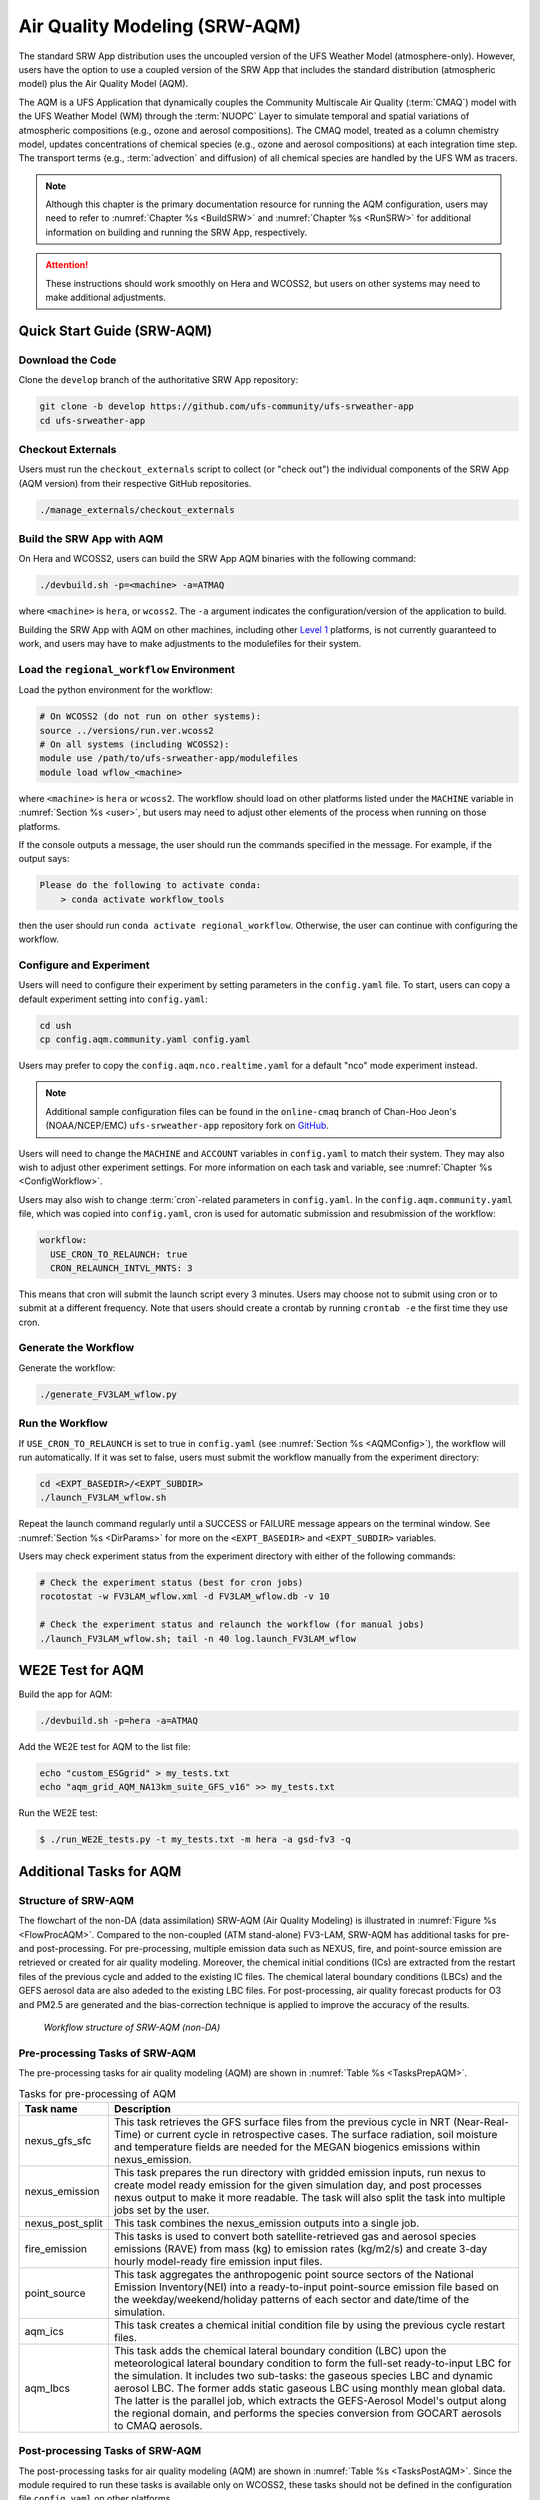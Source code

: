 .. _AQM:

=====================================
Air Quality Modeling (SRW-AQM)
=====================================

The standard SRW App distribution uses the uncoupled version of the UFS Weather Model (atmosphere-only). However, users have the option to use a coupled version of the SRW App that includes the standard distribution (atmospheric model) plus the Air Quality Model (AQM).

The AQM is a UFS Application that dynamically couples the Community Multiscale Air Quality (:term:`CMAQ`) model with the UFS Weather Model (WM) through the :term:`NUOPC` Layer to simulate temporal and spatial variations of atmospheric compositions (e.g., ozone and aerosol compositions). The CMAQ model, treated as a column chemistry model, updates concentrations of chemical species (e.g., ozone and aerosol compositions) at each integration time step. The transport terms (e.g., :term:`advection` and diffusion) of all chemical species are handled by the UFS WM as tracers.

.. note::

   Although this chapter is the primary documentation resource for running the AQM configuration, users may need to refer to :numref:`Chapter %s <BuildSRW>` and :numref:`Chapter %s <RunSRW>` for additional information on building and running the SRW App, respectively. 

.. attention::

   These instructions should work smoothly on Hera and WCOSS2, but users on other systems may need to make additional adjustments. 

Quick Start Guide (SRW-AQM)
=====================================

Download the Code
-------------------

Clone the ``develop`` branch of the authoritative SRW App repository:

.. code-block:: console

   git clone -b develop https://github.com/ufs-community/ufs-srweather-app
   cd ufs-srweather-app

Checkout Externals
---------------------

Users must run the ``checkout_externals`` script to collect (or "check out") the individual components of the SRW App (AQM version) from their respective GitHub repositories. 

.. code-block:: console

   ./manage_externals/checkout_externals

Build the SRW App with AQM
-----------------------------

On Hera and WCOSS2, users can build the SRW App AQM binaries with the following command:

.. code-block:: console

   ./devbuild.sh -p=<machine> -a=ATMAQ

where ``<machine>`` is ``hera``, or ``wcoss2``. The ``-a`` argument indicates the configuration/version of the application to build. 

Building the SRW App with AQM on other machines, including other `Level 1 <https://github.com/ufs-community/ufs-srweather-app/wiki/Supported-Platforms-and-Compilers>`__ platforms, is not currently guaranteed to work, and users may have to make adjustments to the modulefiles for their system. 

Load the ``regional_workflow`` Environment
--------------------------------------------

Load the python environment for the workflow:

.. code-block:: console

   # On WCOSS2 (do not run on other systems):
   source ../versions/run.ver.wcoss2
   # On all systems (including WCOSS2):
   module use /path/to/ufs-srweather-app/modulefiles
   module load wflow_<machine>

where ``<machine>`` is ``hera`` or ``wcoss2``. The workflow should load on other platforms listed under the ``MACHINE`` variable in :numref:`Section %s <user>`, but users may need to adjust other elements of the process when running on those platforms. 

If the console outputs a message, the user should run the commands specified in the message. For example, if the output says: 

.. code-block:: console

   Please do the following to activate conda:
       > conda activate workflow_tools

then the user should run ``conda activate regional_workflow``. Otherwise, the user can continue with configuring the workflow. 

.. _AQMConfig:

Configure and Experiment
---------------------------

Users will need to configure their experiment by setting parameters in the ``config.yaml`` file. To start, users can copy a default experiment setting into ``config.yaml``:

.. code-block:: console

   cd ush
   cp config.aqm.community.yaml config.yaml 
   
Users may prefer to copy the ``config.aqm.nco.realtime.yaml`` for a default "nco" mode experiment instead. 

.. note:: 
   
   Additional sample configuration files can be found in the ``online-cmaq`` branch of Chan-Hoo Jeon's (NOAA/NCEP/EMC) ``ufs-srweather-app`` repository fork on `GitHub <https://github.com/chan-hoo/ufs-srweather-app/tree/online-cmaq>`__.

Users will need to change the ``MACHINE`` and ``ACCOUNT`` variables in ``config.yaml`` to match their system. They may also wish to adjust other experiment settings. For more information on each task and variable, see :numref:`Chapter %s <ConfigWorkflow>`. 

Users may also wish to change :term:`cron`-related parameters in ``config.yaml``. In the ``config.aqm.community.yaml`` file, which was copied into ``config.yaml``, cron is used for automatic submission and resubmission of the workflow:

.. code-block:: console

   workflow:
     USE_CRON_TO_RELAUNCH: true
     CRON_RELAUNCH_INTVL_MNTS: 3

This means that cron will submit the launch script every 3 minutes. Users may choose not to submit using cron or to submit at a different frequency. Note that users should create a crontab by running ``crontab -e`` the first time they use cron.

Generate the Workflow
------------------------

Generate the workflow:

.. code-block:: console

   ./generate_FV3LAM_wflow.py

Run the Workflow
------------------

If ``USE_CRON_TO_RELAUNCH`` is set to true in ``config.yaml`` (see :numref:`Section %s <AQMConfig>`), the workflow will run automatically. If it was set to false, users must submit the workflow manually from the experiment directory:

.. code-block:: console

   cd <EXPT_BASEDIR>/<EXPT_SUBDIR>
   ./launch_FV3LAM_wflow.sh

Repeat the launch command regularly until a SUCCESS or FAILURE message appears on the terminal window. See :numref:`Section %s <DirParams>` for more on the ``<EXPT_BASEDIR>`` and ``<EXPT_SUBDIR>`` variables. 

Users may check experiment status from the experiment directory with either of the following commands: 

.. code-block:: console

   # Check the experiment status (best for cron jobs)
   rocotostat -w FV3LAM_wflow.xml -d FV3LAM_wflow.db -v 10

   # Check the experiment status and relaunch the workflow (for manual jobs)
   ./launch_FV3LAM_wflow.sh; tail -n 40 log.launch_FV3LAM_wflow


WE2E Test for AQM
=======================

Build the app for AQM:

.. code-block:: console

  ./devbuild.sh -p=hera -a=ATMAQ


Add the WE2E test for AQM to the list file:

.. code-block:: console

   echo "custom_ESGgrid" > my_tests.txt
   echo "aqm_grid_AQM_NA13km_suite_GFS_v16" >> my_tests.txt


Run the WE2E test:

.. code-block:: console

   $ ./run_WE2E_tests.py -t my_tests.txt -m hera -a gsd-fv3 -q



Additional Tasks for AQM
===============================

Structure of SRW-AQM
-------------------------

The flowchart of the non-DA (data assimilation) SRW-AQM (Air Quality Modeling) is illustrated in :numref:`Figure %s <FlowProcAQM>`. Compared to the non-coupled (ATM stand-alone) FV3-LAM, SRW-AQM has additional tasks for pre- and post-processing. For pre-processing, multiple emission data such as NEXUS, fire, and point-source emission are retrieved or created for air quality modeling. Moreover, the chemical initial conditions (ICs) are extracted from the restart files of the previous cycle and added to the existing IC files. The chemical lateral boundary conditions (LBCs) and the GEFS aerosol data are also adeded to the existing LBC files. For post-processing, air quality forecast products for O3 and PM2.5 are generated and the bias-correction technique is applied to improve the accuracy of the results.

.. _FlowProcAQM:

.. figure:: _static/SRW-AQM_workflow.png
      :alt: Flowchart describing the tasks of SRW-AQM.

   *Workflow structure of SRW-AQM (non-DA)*



Pre-processing Tasks of SRW-AQM
------------------------------------

The pre-processing tasks for air quality modeling (AQM) are shown in :numref:`Table %s <TasksPrepAQM>`.

.. _TasksPrepAQM:

.. table:: Tasks for pre-processing of AQM

   +-----------------------+--------------------------------------------------------------------+
   | **Task name**         | **Description**                                                    |
   +=======================+====================================================================+
   | nexus_gfs_sfc         | This task retrieves the GFS surface files from the previous cycle  |
   |                       | in NRT (Near-Real-Time) or current cycle in retrospective cases.   | 
   |                       | The surface radiation, soil moisture and temperature fields are    |
   |                       | needed for the MEGAN biogenics emissions within nexus_emission.    |
   +-----------------------+--------------------------------------------------------------------+
   | nexus_emission	   | This task prepares the run directory with gridded emission inputs, |
   |                       | run nexus to create model ready emission for the given simulation  |
   |                       | day, and post processes nexus output to make it more readable. The |
   |                       | task will also split the task into multiple jobs set by the user.  |
   +-----------------------+--------------------------------------------------------------------+
   | nexus_post_split      | This task combines the nexus_emission outputs into a single job.   |
   +-----------------------+--------------------------------------------------------------------+
   | fire_emission         | This tasks is used to convert both satellite-retrieved gas and     |
   |                       | aerosol species emissions (RAVE) from mass (kg) to emission rates  |
   |                       | (kg/m2/s) and create 3-day hourly model-ready fire emission input  |
   |                       | files.                                                             |
   +-----------------------+--------------------------------------------------------------------+
   | point_source          | This task aggregates the anthropogenic point source sectors of the |
   |                       | National Emission Inventory(NEI) into a ready-to-input point-source|
   |                       | emission file based on the weekday/weekend/holiday patterns of each|
   |                       | sector and date/time of the simulation.                            |
   +-----------------------+--------------------------------------------------------------------+
   | aqm_ics               | This task creates a chemical initial condition file by using the   |
   |                       | previous cycle restart files.                                      |
   +-----------------------+--------------------------------------------------------------------+
   | aqm_lbcs              | This task adds the chemical lateral boundary condition (LBC) upon  |
   |                       | the meteorological lateral boundary condition to form the full-set |
   |                       | ready-to-input LBC for the simulation. It includes two sub-tasks:  |
   |                       | the gaseous species LBC and dynamic aerosol LBC. The former adds   |
   |                       | static gaseous LBC using monthly mean global data. The latter is   |
   |                       | the parallel job, which extracts the GEFS-Aerosol Model's output   |
   |                       | along the regional domain, and performs the species conversion     |
   |                       | from GOCART aerosols to CMAQ aerosols.                             |
   +-----------------------+--------------------------------------------------------------------+


Post-processing Tasks of SRW-AQM
------------------------------------

The post-processing tasks for air quality modeling (AQM) are shown in :numref:`Table %s <TasksPostAQM>`. Since the module required to run these tasks is available only on WCOSS2, these tasks should not be defined in the configuration file ``config.yaml`` on other platforms.

.. _TasksPostAQM:

.. table:: Tasks for post-processing of AQM
   +-----------------------+--------------------------------------------------------------------+
   | **Task name**         | **Description**                                                    |   
   +=======================+====================================================================+
   | pre_post_stat         | This task creates surface (i.e., model 1st level) meteorological   |
   |                       | and chemical files to support air quality product generation and   |
   |                       | generate training data to support bias correction tasks.           |
   +-----------------------+--------------------------------------------------------------------+
   | post_stat_o3          | This task generates air quality forecast products including hourly |
   |                       | -average and statistical products for O3 (e.g., daily 8-hour       |
   |                       | average maximum O3).                                               |
   +-----------------------+--------------------------------------------------------------------+
   | post_stat_pm25        | This task generates air quality forecast products including hourly |
   |                       | -average and statistical products for PM2.5 (e.g., 24-hour average |
   |                       | PM2.5).                                                            | 
   +-----------------------+--------------------------------------------------------------------+
   | bias_correction_o3    | This task applies a bias-correction technique (e.g., analog        |
   |                       | ensemble) to improve model raw forecast for O3 and generates the   |
   |                       | bias-corrected O3 products.                                        |
   +-----------------------+--------------------------------------------------------------------+
   | bias_correction_pm25  | This task applies a bias-correction technique (e.g., analog        |
   |                       | ensemble) to improve model raw forecast for PM2.5 and generates the|
   |                       | bias-corrected PM2.5 products.                                     |
   +-----------------------+--------------------------------------------------------------------+

